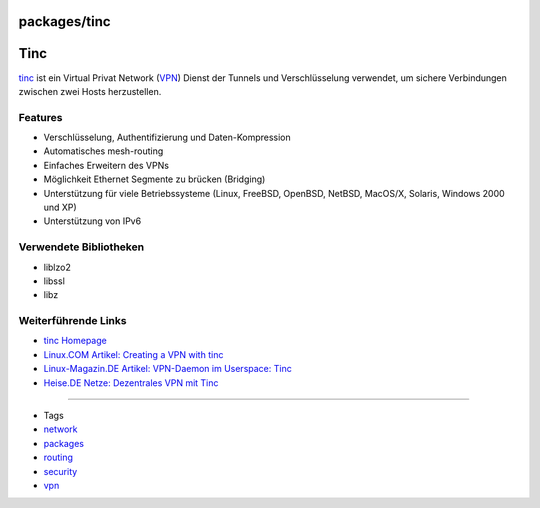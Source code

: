 packages/tinc
=============
.. _Tinc:

Tinc
====

`​tinc <http://www.tinc-vpn.org/>`__ ist ein Virtual Privat Network
(`​VPN <http://de.wikipedia.org/wiki/Virtual_Private_Network>`__) Dienst
der Tunnels und Verschlüsselung verwendet, um sichere Verbindungen
zwischen zwei Hosts herzustellen.

.. _Features:

Features
--------

-  Verschlüsselung, Authentifizierung und Daten-Kompression
-  Automatisches mesh-routing
-  Einfaches Erweitern des VPNs
-  Möglichkeit Ethernet Segmente zu brücken (Bridging)
-  Unterstützung für viele Betriebssysteme (Linux, FreeBSD, OpenBSD,
   NetBSD, MacOS/X, Solaris, Windows 2000 und XP)
-  Unterstützung von IPv6

.. _VerwendeteBibliotheken:

Verwendete Bibliotheken
-----------------------

-  liblzo2
-  libssl
-  libz

.. _WeiterführendeLinks:

Weiterführende Links
--------------------

-  `​tinc Homepage <http://www.tinc-vpn.org/>`__
-  `​Linux.COM Artikel: Creating a VPN with
   tinc <http://www.linux.com/feature/131343>`__
-  `​Linux-Magazin.DE Artikel: VPN-Daemon im Userspace:
   Tinc <http://www.linux-magazin.de/heft_abo/ausgaben/2003/10/einfache_verbindung>`__
-  `​Heise.DE Netze: Dezentrales VPN mit
   Tinc <http://www.heise.de/netze/artikel/Dezentrales-VPN-mit-Tinc-785436.html>`__

--------------

-  Tags
-  `network </tags/network>`__
-  `packages <../packages.html>`__
-  `routing </tags/routing>`__
-  `security </tags/security>`__
-  `vpn </tags/vpn>`__
